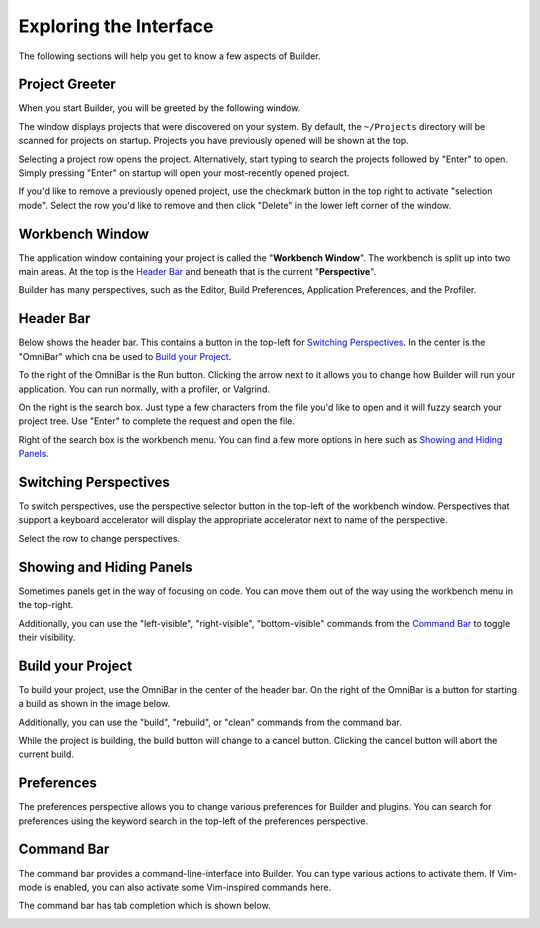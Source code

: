 #######################
Exploring the Interface
#######################

The following sections will help you get to know a few aspects of Builder.

Project Greeter
===============

When you start Builder, you will be greeted by the following window.

.. image:: figures/greeter.png
   :width: 555 px
   :align: center

The window displays projects that were discovered on your system.
By default, the ``~/Projects`` directory will be scanned for projects on startup.
Projects you have previously opened will be shown at the top.

Selecting a project row opens the project.
Alternatively, start typing to search the projects followed by "Enter" to open.
Simply pressing "Enter" on startup will open your most-recently opened project.

If you'd like to remove a previously opened project, use the checkmark button in the top right to activate "selection mode".
Select the row you'd like to remove and then click "Delete" in the lower left corner of the window.

Workbench Window
================

The application window containing your project is called the "**Workbench Window**".
The workbench is split up into two main areas.
At the top is the `Header Bar`_ and beneath that is the current "**Perspective**".

Builder has many perspectives, such as the Editor, Build Preferences, Application Preferences, and the Profiler.

Header Bar
==========

Below shows the header bar.
This contains a button in the top-left for `Switching Perspectives`_.
In the center is the "OmniBar" which cna be used to `Build your Project`_.

To the right of the OmniBar is the Run button.
Clicking the arrow next to it allows you to change how Builder will run your application.
You can run normally, with a profiler, or Valgrind.

On the right is the search box.
Just type a few characters from the file you'd like to open and it will fuzzy search your project tree.
Use "Enter" to complete the request and open the file.

Right of the search box is the workbench menu.
You can find a few more options in here such as `Showing and Hiding Panels`_.


.. image:: figures/workbench.png
   :align: center

Switching Perspectives
======================

To switch perspectives, use the perspective selector button in the top-left of the workbench window.
Perspectives that support a keyboard accelerator will display the appropriate accelerator next to name of the perspective.

.. image:: figures/perspectives.png
   :width: 249 px

Select the row to change perspectives.

Showing and Hiding Panels
=========================

Sometimes panels get in the way of focusing on code.
You can move them out of the way using the workbench menu in the top-right.

.. image:: figures/gearmenu.png
   :width: 215 px

Additionally, you can use the "left-visible", "right-visible", "bottom-visible" commands from the `Command Bar`_ to toggle their visibility.

Build your Project
==================

To build your project, use the OmniBar in the center of the header bar.
On the right of the OmniBar is a button for starting a build as shown in the image below.

.. image:: figures/omnibar.png
   :width: 495 px
   :align: center

Additionally, you can use the "build", "rebuild", or "clean" commands from the command bar.

While the project is building, the build button will change to a cancel button.
Clicking the cancel button will abort the current build.

.. image:: figures/building.png
   :width: 495 px
   :align: center


Preferences
===========

The preferences perspective allows you to change various preferences for Builder and plugins.
You can search for preferences using the keyword search in the top-left of the preferences perspective.

.. image:: figures/preferences.png
   :align: center


Command Bar
===========

The command bar provides a command-line-interface into Builder.
You can type various actions to activate them.
If Vim-mode is enabled, you can also activate some Vim-inspired commands here.

The command bar has tab completion which is shown below.

.. image:: figures/commandbar.png
   :align: center

